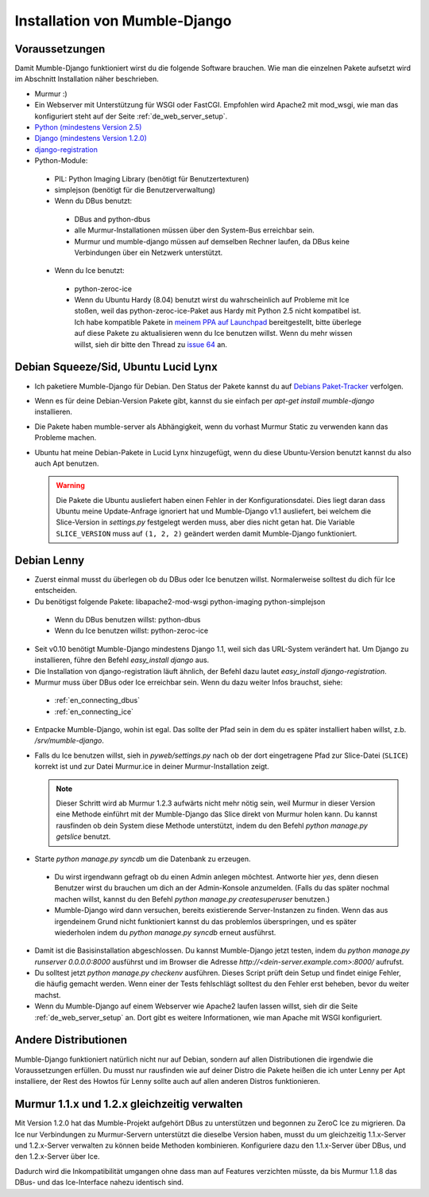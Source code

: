 .. _de_installation:

Installation von Mumble-Django
==============================

Voraussetzungen
---------------

Damit Mumble-Django funktioniert wirst du die folgende Software brauchen. Wie
man die einzelnen Pakete aufsetzt wird im Abschnitt Installation näher
beschrieben.

* Murmur :)
* Ein Webserver mit Unterstützung für WSGI oder FastCGI. Empfohlen wird Apache2
  mit mod_wsgi, wie man das konfiguriert steht auf der Seite :ref:`de_web_server_setup`.
* `Python (mindestens Version 2.5) <http://www.python.org>`_
* `Django (mindestens Version 1.2.0) <http://www.djangoproject.com/download/>`_
* `django-registration <http://bitbucket.org/ubernostrum/django-registration/wiki/Home>`_
* Python-Module:

 * PIL: Python Imaging Library (benötigt für Benutzertexturen)
 * simplejson (benötigt für die Benutzerverwaltung)
 * Wenn du DBus benutzt:

  * DBus and python-dbus
  * alle Murmur-Installationen müssen über den System-Bus erreichbar sein.
  * Murmur und mumble-django müssen auf demselben Rechner laufen, da DBus
    keine Verbindungen über ein Netzwerk unterstützt.

 * Wenn du Ice benutzt:

  * python-zeroc-ice
  * Wenn du Ubuntu Hardy (8.04) benutzt wirst du wahrscheinlich auf Probleme
    mit Ice stoßen, weil das python-zeroc-ice-Paket aus Hardy mit Python 2.5
    nicht kompatibel ist. Ich habe kompatible Pakete in
    `meinem PPA auf Launchpad <https://launchpad.net/~svedrin/+archive/misc>`_
    bereitgestellt, bitte überlege auf diese Pakete zu aktualisieren wenn du
    Ice benutzen willst. Wenn du mehr wissen willst, sieh dir bitte den Thread
    zu `issue 64 <http://bitbucket.org/Svedrin/mumble-django/issue/64/>`_ an.

Debian Squeeze/Sid, Ubuntu Lucid Lynx
-------------------------------------

* Ich paketiere Mumble-Django für Debian. Den Status der Pakete kannst du auf
  `Debians Paket-Tracker <http://packages.qa.debian.org/m/mumble-django.html>`_
  verfolgen.
* Wenn es für deine Debian-Version Pakete gibt, kannst du sie einfach per
  *apt-get install mumble-django* installieren.
* Die Pakete haben mumble-server als Abhängigkeit, wenn du vorhast Murmur Static
  zu verwenden kann das Probleme machen.
* Ubuntu hat meine Debian-Pakete in Lucid Lynx hinzugefügt, wenn du diese
  Ubuntu-Version benutzt kannst du also auch Apt benutzen.

  .. warning::

    Die Pakete die Ubuntu ausliefert haben einen Fehler in der Konfigurationsdatei.
    Dies liegt daran dass Ubuntu meine Update-Anfrage ignoriert hat und Mumble-Django
    v1.1 ausliefert, bei welchem die Slice-Version in *settings.py* festgelegt werden
    muss, aber dies nicht getan hat. Die Variable ``SLICE_VERSION`` muss auf
    ``(1, 2, 2)`` geändert werden damit Mumble-Django funktioniert.

Debian Lenny
------------

* Zuerst einmal musst du überlegen ob du DBus oder Ice benutzen willst.
  Normalerweise solltest du dich für Ice entscheiden.
* Du benötigst folgende Pakete: libapache2-mod-wsgi python-imaging python-simplejson

 * Wenn du DBus benutzen willst: python-dbus
 * Wenn du Ice benutzen willst: python-zeroc-ice

* Seit v0.10 benötigt Mumble-Django mindestens Django 1.1, weil sich das
  URL-System verändert hat. Um Django zu installieren, führe den Befehl
  *easy_install django* aus.
* Die Installation von django-registration läuft ähnlich, der Befehl dazu
  lautet *easy_install django-registration*.
* Murmur muss über DBus oder Ice erreichbar sein. Wenn du dazu weiter Infos
  brauchst, siehe:

 * :ref:`en_connecting_dbus`
 * :ref:`en_connecting_ice`

* Entpacke Mumble-Django, wohin ist egal. Das sollte der Pfad sein in dem
  du es später installiert haben willst, z.b. */srv/mumble-django*.
* Falls du Ice benutzen willst, sieh in *pyweb/settings.py* nach ob der
  dort eingetragene Pfad zur Slice-Datei (``SLICE``) korrekt ist und zur
  Datei Murmur.ice in deiner Murmur-Installation zeigt.

  .. note::

    Dieser Schritt wird ab Murmur 1.2.3 aufwärts nicht mehr nötig sein, weil Murmur
    in dieser Version eine Methode einführt mit der Mumble-Django das Slice direkt
    von Murmur holen kann. Du kannst rausfinden ob dein System diese Methode
    unterstützt, indem du den Befehl *python manage.py getslice* benutzt.

* Starte *python manage.py syncdb* um die Datenbank zu erzeugen.

 * Du wirst irgendwann gefragt ob du einen Admin anlegen möchtest. Antworte hier
   *yes*, denn diesen Benutzer wirst du brauchen um dich an der Admin-Konsole
   anzumelden. (Falls du das später nochmal machen willst, kannst du den Befehl
   *python manage.py createsuperuser* benutzen.)
 * Mumble-Django wird dann versuchen, bereits existierende Server-Instanzen zu
   finden. Wenn das aus irgendeinem Grund nicht funktioniert kannst du das problemlos
   überspringen, und es später wiederholen indem du *python manage.py syncdb* erneut
   ausführst.

* Damit ist die Basisinstallation abgeschlossen. Du kannst Mumble-Django jetzt testen,
  indem du *python manage.py runserver 0.0.0.0:8000* ausführst und im Browser die
  Adresse *http://<dein-server.example.com>:8000/* aufrufst.
* Du solltest jetzt *python manage.py checkenv* ausführen. Dieses Script prüft
  dein Setup und findet einige Fehler, die häufig gemacht werden. Wenn einer
  der Tests fehlschlägt solltest du den Fehler erst beheben, bevor du weiter
  machst.
* Wenn du Mumble-Django auf einem Webserver wie Apache2 laufen lassen willst,
  sieh dir die Seite :ref:`de_web_server_setup` an. Dort gibt es
  weitere Informationen, wie man Apache mit WSGI konfiguriert.


Andere Distributionen
---------------------

Mumble-Django funktioniert natürlich nicht nur auf Debian, sondern auf allen
Distributionen die irgendwie die Voraussetzungen erfüllen. Du musst nur rausfinden
wie auf deiner Distro die Pakete heißen die ich unter Lenny per Apt installiere,
der Rest des Howtos für Lenny sollte auch auf allen anderen Distros funktionieren.

Murmur 1.1.x und 1.2.x gleichzeitig verwalten
---------------------------------------------

Mit Version 1.2.0 hat das Mumble-Projekt aufgehört DBus zu unterstützen und
begonnen zu ZeroC Ice zu migrieren. Da Ice nur Verbindungen zu Murmur-Servern
unterstützt die dieselbe Version haben, musst du um gleichzeitig 1.1.x-Server
und 1.2.x-Server verwalten zu können beide Methoden kombinieren. Konfiguriere
dazu den 1.1.x-Server über DBus, und den 1.2.x-Server über Ice.

Dadurch wird die Inkompatibilität umgangen ohne dass man auf Features verzichten
müsste, da bis Murmur 1.1.8 das DBus- und das Ice-Interface nahezu identisch sind.
